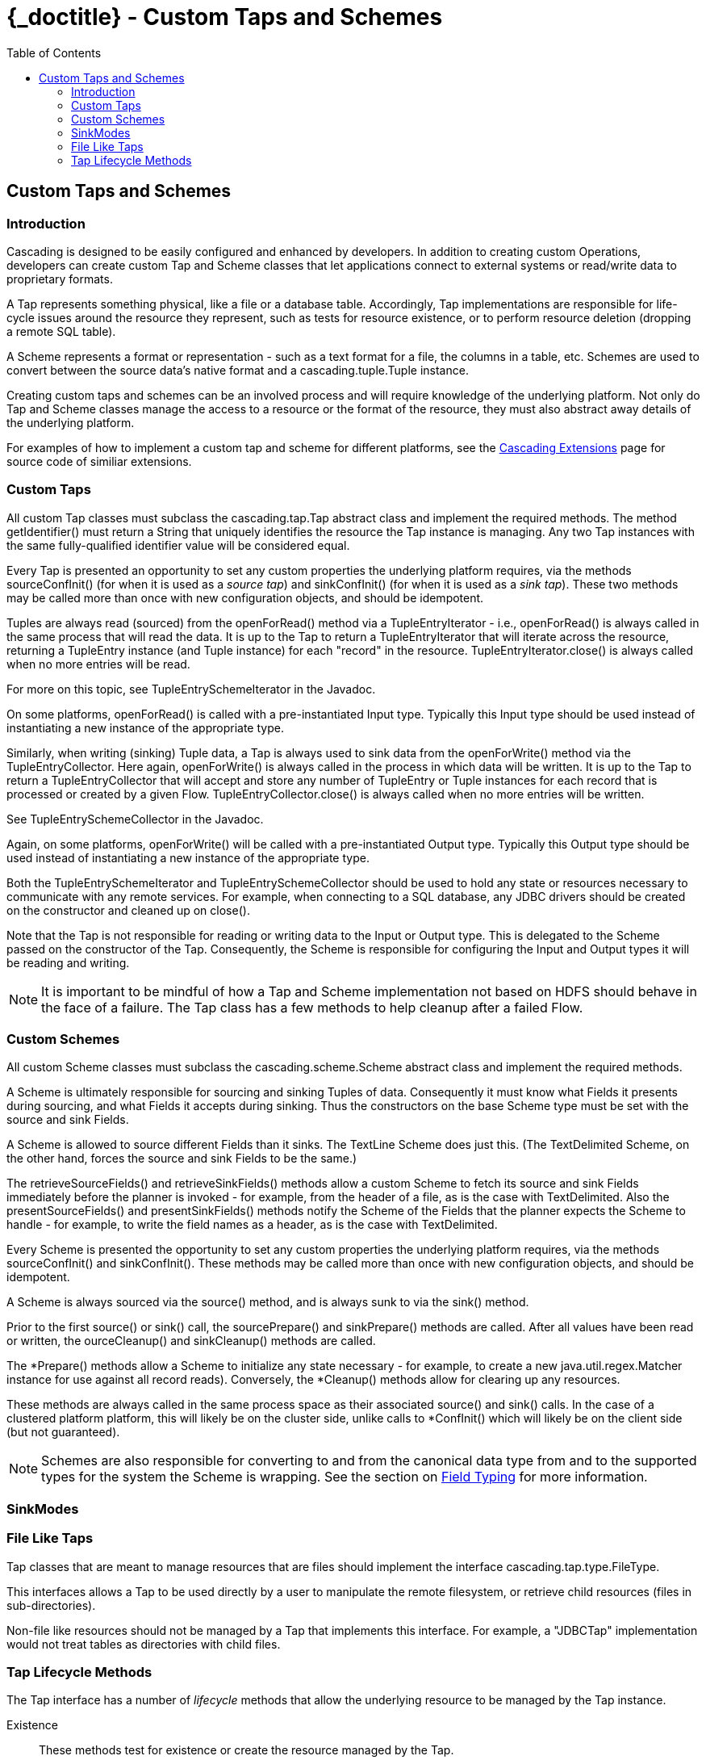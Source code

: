:toc2:
:doctitle: {_doctitle} - Custom Taps and Schemes

[[custom-taps-schemes]]
== Custom Taps and Schemes

=== Introduction

Cascading is designed to be easily configured and enhanced by developers. In
addition to creating custom Operations, developers can create custom
[classname]+Tap+ and [classname]+Scheme+ classes that let applications connect
to external systems or read/write data to proprietary formats.

A Tap represents something physical, like a file or a database table.
Accordingly, Tap implementations are responsible for life-cycle issues around
the resource they represent, such as tests for resource existence, or to perform
resource deletion (dropping a remote SQL table).

A Scheme represents a format or representation - such as a text format for a
file, the columns in a table, etc. Schemes are used to convert between the
source data's native format and a [classname]+cascading.tuple.Tuple+ instance.

Creating custom taps and schemes can be an involved process and will require
knowledge of the underlying platform. Not only do Tap and Scheme classes
manage the access to a resource or the format of the resource, they must also
abstract away details of the underlying platform.

For examples of how to implement a custom tap and scheme for different
platforms, see the http://.cascading.org/extensions/[Cascading Extensions] page
for source code of similiar extensions.

=== Custom Taps

All custom Tap classes must subclass the [classname]+cascading.tap.Tap+ abstract
class and implement the required methods. The method
[methodname]+getIdentifier()+ must return a [classname]+String+ that uniquely
identifies the resource the Tap instance is managing. Any two Tap instances with
the same fully-qualified identifier value will be considered equal.

Every Tap is presented an opportunity to set any custom properties the
underlying platform requires, via the methods [methodname]+sourceConfInit()+
(for when it is used as a _source tap_) and [methodname]+sinkConfInit()+ (for
when it is used as a _sink tap_). These two methods may be called more than once
with new configuration objects, and should be idempotent.

Tuples are always read (sourced) from the [methodname]+openForRead()+
method via a [classname]+TupleEntryIterator+ - i.e., [methodname]+openForRead()+
is always called in the same process that will read the data. It is up to the
Tap to return a [classname]+TupleEntryIterator+ that will iterate across the
resource, returning a [classname]+TupleEntry+ instance (and [classname]+Tuple+
instance) for each "record" in the resource.
[methodname]+TupleEntryIterator.close()+ is always called when no more entries
will be read.

For more on this topic, see [classname]+TupleEntrySchemeIterator+ in the
Javadoc.

On some platforms, [methodname]+openForRead()+ is called with a pre-instantiated
Input type. Typically this Input type should be used instead of instantiating a
new instance of the appropriate type.

Similarly, when writing (sinking) Tuple data, a Tap is always used to sink data
from the [methodname]+openForWrite()+ method via the
[classname]+TupleEntryCollector+. Here again, [methodname]+openForWrite()+ is
always called in the process in which data will be written. It is up to the Tap
to return a [classname]+TupleEntryCollector+ that will accept and store any
number of [classname]+TupleEntry+ or [classname]+Tuple+ instances for each
record that is processed or created by a given Flow.
[methodname]+TupleEntryCollector.close()+ is always called when no more entries
will be written.

See [classname]+TupleEntrySchemeCollector+ in the Javadoc.

Again, on some platforms, [methodname]+openForWrite()+ will be called with a
pre-instantiated Output type. Typically this Output type should be used instead
of instantiating a new instance of the appropriate type.

Both the [classname]+TupleEntrySchemeIterator+ and
[classname]+TupleEntrySchemeCollector+ should be used to hold any state or
resources necessary to communicate with any remote services. For example, when
connecting to a SQL database, any JDBC drivers should be created on the
constructor and cleaned up on [methodname]+close()+.

Note that the Tap is not responsible for reading or writing data to the Input or
Output type. This is delegated to the [classname]+Scheme+ passed on the
constructor of the [classname]+Tap+. Consequently, the [classname]+Scheme+ is
responsible for configuring the Input and Output types it will be reading and
writing.

NOTE: It is important to be mindful of how a Tap and Scheme implementation
not based on HDFS should behave in the face of a failure. The [classname]+Tap+
class has a few methods to help cleanup after a failed Flow.

=== Custom Schemes

All custom Scheme classes must subclass the [classname]+cascading.scheme.Scheme+
abstract class and implement the required methods.

A [classname]+Scheme+ is ultimately responsible for sourcing and sinking Tuples
of data. Consequently it must know what [classname]+Fields+ it presents during
sourcing, and what [classname]+Fields+ it accepts during sinking. Thus the
constructors on the base [classname]+Scheme+ type must be set with the source
and sink Fields.

A Scheme is allowed to source different Fields than it sinks. The
[classname]+TextLine+ [classname]+Scheme+ does just this. (The
[classname]+TextDelimited+ [classname]+Scheme+, on the other hand, forces the
source and sink [classname]+Fields+ to be the same.)

The [methodname]+retrieveSourceFields()+ and [methodname]+retrieveSinkFields()+
methods allow a custom [classname]+Scheme+ to fetch its source and sink
[classname]+Fields+ immediately before the planner is invoked - for example,
from the header of a file, as is the case with [classname]+TextDelimited+. Also
the [methodname]+presentSourceFields()+ and [methodname]+presentSinkFields()+
methods notify the [classname]+Scheme+ of the [classname]+Fields+ that the
planner expects the Scheme to handle - for example, to write the field names as
a header, as is the case with [classname]+TextDelimited+.

Every [classname]+Scheme+ is presented the opportunity to set any custom
properties the underlying platform requires, via the methods
[methodname]+sourceConfInit()+ and [methodname]+sinkConfInit()+. These methods
may be called more than once with new configuration objects, and should be
idempotent.

A Scheme is always sourced via the [methodname]+source()+ method, and is always
sunk to via the [methodname]+sink()+ method.

Prior to the first [methodname]+source()+ or [methodname]+sink()+ call, the
[methodname]+sourcePrepare()+ and [methodname]+sinkPrepare()+ methods are
called. After all values have been read or written, the
[methodname]+ourceCleanup()+ and [methodname]+sinkCleanup()+ methods are called.

The [methodname]+*Prepare()+ methods allow a Scheme to initialize any state
necessary - for example, to create a new [classname]+java.util.regex.Matcher+
instance for use against all record reads). Conversely, the
[methodname]+*Cleanup()+ methods allow for clearing up any resources.

These methods are always called in the same process space as their associated
[methodname]+source()+ and [methodname]+sink()+ calls. In the case of a
clustered platform platform, this will likely be on the cluster side, unlike
calls to [methodname]+*ConfInit()+ which will likely be on the client side (but
not guaranteed).

NOTE: Schemes are also responsible for converting to and from the canonical data
type from and to the supported types for the system the Scheme is wrapping. See
the section on <<ch04-tuple-fields.adoc#field-typing,Field Typing>> for more information.

=== SinkModes

=== File Like Taps

Tap classes that are meant to manage resources that are files should implement
the interface [classname]+cascading.tap.type.FileType+.

This interfaces allows a Tap to be used directly by a user to manipulate the
remote filesystem, or retrieve child resources (files in sub-directories).

Non-file like resources should not be managed by a Tap that implements this
interface. For example, a "JDBCTap" implementation would not treat tables as
directories with child files.

=== Tap Lifecycle Methods

The Tap interface has a number of _lifecycle_ methods that allow the underlying
resource to be managed by the Tap instance.

Existence::

These methods test for existence or create the resource managed by the Tap.

+

* [methodname]+resourceExists()+ - called frequently, should be idempotent
* [methodname]+deleteResource()+ - only called if [code]+SinkMode+ is
  [classname]+SinkMode.REPLACE+, or from within a Cascading and the resource is
  _stale_.

Initialization::

These methods allow for client side initialization of a remote resource that
will be shared across parallelized instances cluster side. For example, creating
a database table if it does not exist so that data may be written to it from the
cluster. Note this is not the same as initializing a JDBC Driver client side and
sharing it with the cluster, Driver initialization must happen with
[methodname]+openForWrite()+ or [methodname]+openForRead()+.

+

* [methodname]+prepareResourceForRead()+ - initialize any shared remote resource
  for reading
* [methodname]+prepareResourceForWrite()+ - initialize any shared remote
  resource for writing

Reading and Writing::

These methods may be called client or cluster side, and either by Cascading in
the course of execution, or by a developer wishing direct access to the
underlying data managed by the Tap instance. No data can be read or written
without one of these methods being called.

+

These methods are described in more detail above.

+

* [methodname]+openForRead()+
* [methodname]+openForWrite()+

Transactional::

These methods notify a given Tap instance if the parent Flow was successful or
if there was a failure. They are called client side so that any remote shared
resources can be cleaned up or any changes written can be committed/persisted.
They are only invoked if the Tap instance is used as a sink.

+

* [methodname]+commitResource()+ - commit the saved values written to the resource
* [methodname]+rollbackResource()+ - revert the resource to its original state
